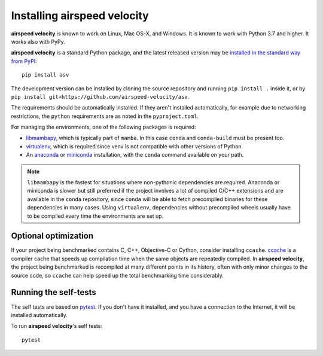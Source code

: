 Installing airspeed velocity
============================

**airspeed velocity** is known to work on Linux, Mac OS-X, and Windows.
It is known to work with Python 3.7 and higher.
It works also with PyPy.

**airspeed velocity** is a standard Python package, and the latest
released version may be `installed in the standard
way from PyPI <https://packaging.python.org/tutorials/installing-packages/>`__::

    pip install asv

The development version can be installed by cloning the source
repository and running ``pip install .`` inside it, or by ``pip
install git+https://github.com/airspeed-velocity/asv``.

The requirements should be automatically installed.  If they aren't
installed automatically, for example due to networking restrictions,
the ``python`` requirements are as noted in the ``pyproject.toml``.

For managing the environments, one of the following packages is required:

- `libmambapy <https://mamba.readthedocs.io/en/latest/python_api.html>`__,
  which is typically part of ``mamba``. In this case ``conda`` and ``conda-build``
  must be present too.

- `virtualenv <http://virtualenv.org/>`__, which is required since
  venv is not compatible with other versions of Python.

- An `anaconda <https://store.continuum.io/cshop/anaconda/>`__ or
  `miniconda <http://conda.pydata.org/miniconda.html>`__
  installation, with the ``conda`` command available on your path.

.. note::

   ``libmambapy`` is the fastest for situations where non-pythonic
   dependencies are required. Anaconda or miniconda is slower but
   still preferred if the project involves a lot of compiled C/C++
   extensions and are available in the ``conda`` repository, since
   ``conda`` will be able to fetch precompiled binaries for these
   dependencies in many cases. Using ``virtualenv``, dependencies
   without precompiled wheels usually have to be compiled every
   time the environments are set up.

Optional optimization
---------------------

If your project being benchmarked contains C, C++, Objective-C or
Cython, consider installing ``ccache``.  `ccache
<https://ccache.samba.org/>`__ is a compiler cache that speeds up
compilation time when the same objects are repeatedly compiled.  In
**airspeed velocity**, the project being benchmarked is recompiled at
many different points in its history, often with only minor changes to
the source code, so ``ccache`` can help speed up the total benchmarking
time considerably.

Running the self-tests
----------------------

The self tests are based on `pytest <https://docs.pytest.org/>`__.  If you
don't have it installed, and you have a connection to the Internet, it
will be installed automatically.

To run **airspeed velocity**'s self tests::

    pytest
